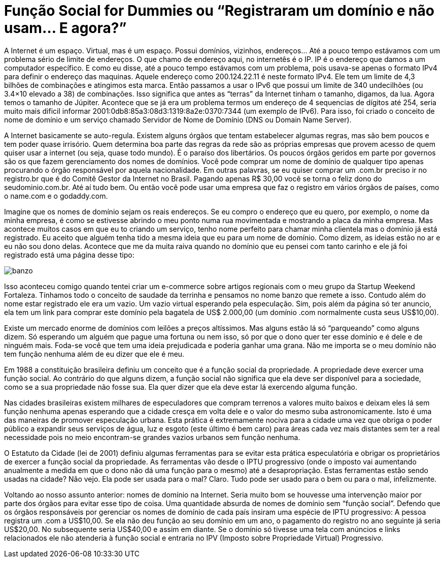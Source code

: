 = Função Social for Dummies ou “Registraram um domínio e não usam… E agora?”
:published_at: 2014-08-17
:hp-image: https://arthurmolina.github.io/images/banzo.png

A Internet é um espaço. Virtual, mas é um espaço. Possui domínios, vizinhos, endereços… Até a pouco tempo estávamos com um problema sério de limite de endereços. O que chamo de endereço aqui, no internetês é o IP. IP é o endereço que damos a um computador específico. E como eu disse, até a pouco tempo estávamos com um problema, pois usava-se apenas o formato IPv4 para definir o endereço das maquinas. Aquele endereço como 200.124.22.11 é neste formato IPv4. Ele tem um limite de 4,3 bilhões de combinações e atingimos esta marca. Então passamos a usar o IPv6 que possui um limite de 340 undecilhões (ou 3.4×10 elevado a 38) de combinações. Isso significa que antes as “terras” da Internet tinham o tamanho, digamos, da lua. Agora temos o tamanho de Júpiter. Acontece que se já era um problema termos um endereço de 4 sequencias de dígitos até 254, seria muito mais dificil informar 2001:0db8:85a3:08d3:1319:8a2e:0370:7344 (um exemplo de IPv6). Para isso, foi criado o conceito de nome de domínio e um serviço chamado Servidor de Nome de Domínio (DNS ou Domain Name Server).

A Internet basicamente se auto-regula. Existem alguns órgãos que tentam estabelecer algumas regras, mas são bem poucos e tem poder quase irrisório. Quem determina boa parte das regras da rede são as próprias empresas que provem acesso de quem quiser usar a internet (ou seja, quase todo mundo). É o paraíso dos libertários. Os poucos órgãos geridos em parte por governos são os que fazem gerenciamento dos nomes de domínios. Você pode comprar um nome de domínio de qualquer tipo apenas procurando o órgão responsável por aquela nacionalidade. Em outras palavras, se eu quiser comprar um .com.br preciso ir no registro.br que é do Comitê Gestor da Internet no Brasil. Pagando apenas R$ 30,00 você se torna o feliz dono do seudominio.com.br. Até aí tudo bem. Ou então você pode usar uma empresa que faz o registro em vários órgãos de países, como o name.com e o godaddy.com.

Imagine que os nomes de domínio sejam os reais endereços. Se eu compro o endereço que eu quero, por exemplo, o nome da minha empresa, é como se estivesse abrindo o meu ponto numa rua movimentada e mostrando a placa da minha empresa. Mas acontece muitos casos em que eu to criando um serviço, tenho nome perfeito para chamar minha clientela mas o domínio já está registrado. Eu aceito que alguém tenha tido a mesma ideia que eu para um nome de domínio. Como dizem, as ideias estão no ar e eu não sou dono delas. Acontece que me da muita raiva quando no domínio que eu pensei com tanto carinho e ele já foi registrado está uma página desse tipo:

image::https://arthurmolina.github.io/images/banzo.png[]

Isso aconteceu comigo quando tentei criar um e-commerce sobre artigos regionais com o meu grupo da Startup Weekend Fortaleza. Tínhamos todo o conceito de saudade da terrinha e pensamos no nome banzo que remete a isso. Contudo além do nome estar registrado ele era um vazio. Um vazio virtual esperando pela especulação. Sim, pois além da página só ter anuncio, ela tem um link para comprar este domínio pela bagatela de US$ 2.000,00 (um domínio .com normalmente custa seus US$10,00).

Existe um mercado enorme de domínios com leilões a preços altíssimos. Mas alguns estão lá só “parqueando” como alguns dizem. Só esperando um alguém que pague uma fortuna ou nem isso, só por que o dono quer ter esse domínio e é dele e de ninguém mais. Foda-se você que tem uma ideia prejudicada e poderia ganhar uma grana. Não me importa se o meu domínio não tem função nenhuma além de eu dizer que ele é meu.

Em 1988 a constituição brasileira definiu um conceito que é a função social da propriedade. A propriedade deve exercer uma função social. Ao contrário do que alguns dizem, a função social não significa que ela deve ser disponível para a sociedade, como se a sua propriedade não fosse sua. Ela quer dizer que ela deve estar lá exercendo alguma função.

Nas cidades brasileiras existem milhares de especuladores que compram terrenos a valores muito baixos e deixam eles lá sem função nenhuma apenas esperando que a cidade cresça em volta dele e o valor do mesmo suba astronomicamente. Isto é uma das maneiras de promover especulação urbana. Esta prática é extremamente nociva para a cidade uma vez que obriga o poder público a expandir seus serviços de água, luz e esgoto (este último é bem caro) para áreas cada vez mais distantes sem ter a real necessidade pois no meio encontram-se grandes vazios urbanos sem função nenhuma.

O Estatuto da Cidade (lei de 2001) definiu algumas ferramentas para se evitar esta prática especulatória e obrigar os proprietários de exercer a função social da propriedade. As ferramentas vão desde o IPTU progressivo (onde o imposto vai aumentando anualmente a medida em que o dono não dá uma função para o mesmo) até a desapropriação. Estas ferramentas estão sendo usadas na cidade? Não vejo. Ela pode ser usada para o mal? Claro. Tudo pode ser usado para o bem ou para o mal, infelizmente.

Voltando ao nosso assunto anterior: nomes de domínio na Internet. Seria muito bom se houvesse uma intervenção maior por parte dos órgãos para evitar esse tipo de coisa. Uma quantidade absurda de nomes de domínio sem “função social”. Defendo que os órgãos responsáveis por gerenciar os nomes de domínio de cada país insiram uma espécie de IPTU progressivo: A pessoa registra um .com a US$10,00. Se ela não deu função ao seu domínio em um ano, o pagamento do registro no ano seguinte já seria US$20,00. No subsequente seria US$40,00 e assim em diante. Se o domínio só tivesse uma tela com anúncios e links relacionados ele não atenderia à função social e entraria no IPV (Imposto sobre Propriedade Virtual) Progressivo.